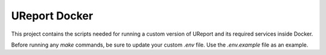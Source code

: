 =============
UReport Docker
=============

This project contains the scripts needed for running a custom version of UReport and its required services inside Docker.


Before running any `make` commands, be sure to update your custom `.env` file. Use the `.env.example` file as an example.
